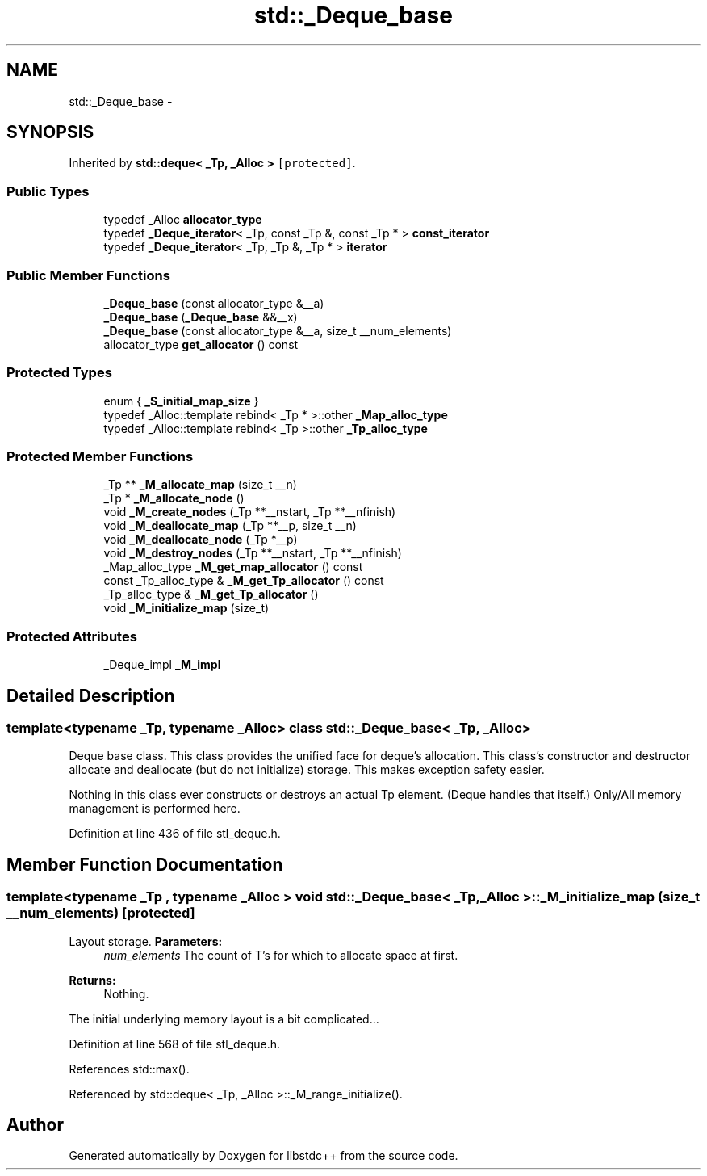 .TH "std::_Deque_base" 3 "Sun Oct 10 2010" "libstdc++" \" -*- nroff -*-
.ad l
.nh
.SH NAME
std::_Deque_base \- 
.SH SYNOPSIS
.br
.PP
.PP
Inherited by \fBstd::deque< _Tp, _Alloc >\fP\fC [protected]\fP.
.SS "Public Types"

.in +1c
.ti -1c
.RI "typedef _Alloc \fBallocator_type\fP"
.br
.ti -1c
.RI "typedef \fB_Deque_iterator\fP< _Tp, const _Tp &, const _Tp * > \fBconst_iterator\fP"
.br
.ti -1c
.RI "typedef \fB_Deque_iterator\fP< _Tp, _Tp &, _Tp * > \fBiterator\fP"
.br
.in -1c
.SS "Public Member Functions"

.in +1c
.ti -1c
.RI "\fB_Deque_base\fP (const allocator_type &__a)"
.br
.ti -1c
.RI "\fB_Deque_base\fP (\fB_Deque_base\fP &&__x)"
.br
.ti -1c
.RI "\fB_Deque_base\fP (const allocator_type &__a, size_t __num_elements)"
.br
.ti -1c
.RI "allocator_type \fBget_allocator\fP () const "
.br
.in -1c
.SS "Protected Types"

.in +1c
.ti -1c
.RI "enum { \fB_S_initial_map_size\fP }"
.br
.ti -1c
.RI "typedef _Alloc::template rebind< _Tp * >::other \fB_Map_alloc_type\fP"
.br
.ti -1c
.RI "typedef _Alloc::template rebind< _Tp >::other \fB_Tp_alloc_type\fP"
.br
.in -1c
.SS "Protected Member Functions"

.in +1c
.ti -1c
.RI "_Tp ** \fB_M_allocate_map\fP (size_t __n)"
.br
.ti -1c
.RI "_Tp * \fB_M_allocate_node\fP ()"
.br
.ti -1c
.RI "void \fB_M_create_nodes\fP (_Tp **__nstart, _Tp **__nfinish)"
.br
.ti -1c
.RI "void \fB_M_deallocate_map\fP (_Tp **__p, size_t __n)"
.br
.ti -1c
.RI "void \fB_M_deallocate_node\fP (_Tp *__p)"
.br
.ti -1c
.RI "void \fB_M_destroy_nodes\fP (_Tp **__nstart, _Tp **__nfinish)"
.br
.ti -1c
.RI "_Map_alloc_type \fB_M_get_map_allocator\fP () const "
.br
.ti -1c
.RI "const _Tp_alloc_type & \fB_M_get_Tp_allocator\fP () const "
.br
.ti -1c
.RI "_Tp_alloc_type & \fB_M_get_Tp_allocator\fP ()"
.br
.ti -1c
.RI "void \fB_M_initialize_map\fP (size_t)"
.br
.in -1c
.SS "Protected Attributes"

.in +1c
.ti -1c
.RI "_Deque_impl \fB_M_impl\fP"
.br
.in -1c
.SH "Detailed Description"
.PP 

.SS "template<typename _Tp, typename _Alloc> class std::_Deque_base< _Tp, _Alloc >"
Deque base class. This class provides the unified face for deque's allocation. This class's constructor and destructor allocate and deallocate (but do not initialize) storage. This makes exception safety easier.
.PP
Nothing in this class ever constructs or destroys an actual Tp element. (Deque handles that itself.) Only/All memory management is performed here. 
.PP
Definition at line 436 of file stl_deque.h.
.SH "Member Function Documentation"
.PP 
.SS "template<typename _Tp , typename _Alloc > void \fBstd::_Deque_base\fP< _Tp, _Alloc >::_M_initialize_map (size_t __num_elements)\fC [protected]\fP"
.PP
Layout storage. \fBParameters:\fP
.RS 4
\fInum_elements\fP The count of T's for which to allocate space at first. 
.RE
.PP
\fBReturns:\fP
.RS 4
Nothing.
.RE
.PP
The initial underlying memory layout is a bit complicated... 
.PP
Definition at line 568 of file stl_deque.h.
.PP
References std::max().
.PP
Referenced by std::deque< _Tp, _Alloc >::_M_range_initialize().

.SH "Author"
.PP 
Generated automatically by Doxygen for libstdc++ from the source code.
